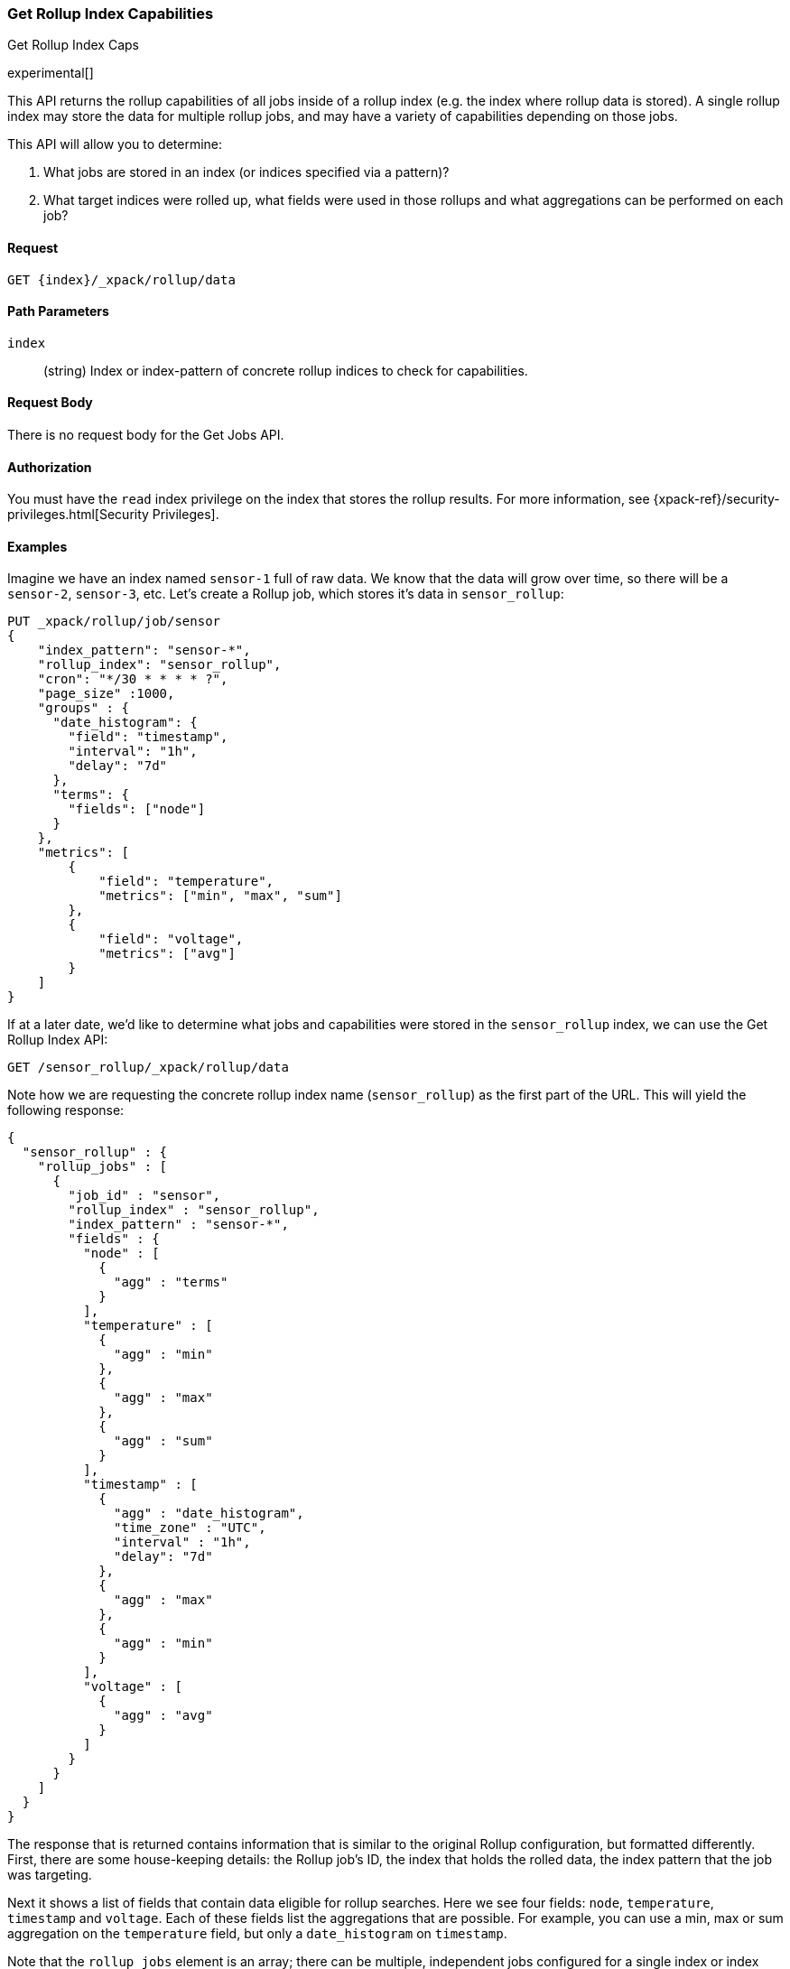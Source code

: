[role="xpack"]
[[rollup-get-rollup-index-caps]]
=== Get Rollup Index Capabilities
++++
<titleabbrev>Get Rollup Index Caps</titleabbrev>
++++

experimental[]

This API returns the rollup capabilities of all jobs inside of a rollup index (e.g. the index where rollup data is stored).
A single rollup index may store the data for multiple rollup jobs, and may have a variety of capabilities depending on those jobs.

This API will allow you to determine:

1. What jobs are stored in an index (or indices specified via a pattern)?
2. What target indices were rolled up, what fields were used in those rollups and what aggregations can be performed on each job?

==== Request

`GET {index}/_xpack/rollup/data`

//===== Description

==== Path Parameters

`index`::
  (string) Index or index-pattern of concrete rollup indices to check for capabilities.

==== Request Body

There is no request body for the Get Jobs API.

==== Authorization

You must have the `read` index privilege on the index that stores the rollup results.
For more information, see
{xpack-ref}/security-privileges.html[Security Privileges].

==== Examples

Imagine we have an index named `sensor-1` full of raw data.  We know that the data will grow over time, so there
will be a `sensor-2`, `sensor-3`, etc.  Let's create a Rollup job, which stores it's data in `sensor_rollup`:

[source,js]
--------------------------------------------------
PUT _xpack/rollup/job/sensor
{
    "index_pattern": "sensor-*",
    "rollup_index": "sensor_rollup",
    "cron": "*/30 * * * * ?",
    "page_size" :1000,
    "groups" : {
      "date_histogram": {
        "field": "timestamp",
        "interval": "1h",
        "delay": "7d"
      },
      "terms": {
        "fields": ["node"]
      }
    },
    "metrics": [
        {
            "field": "temperature",
            "metrics": ["min", "max", "sum"]
        },
        {
            "field": "voltage",
            "metrics": ["avg"]
        }
    ]
}
--------------------------------------------------
// CONSOLE
// TEST[setup:sensor_index]

If at a later date, we'd like to determine what jobs and capabilities were stored in the `sensor_rollup` index, we can use the Get Rollup
Index API:

[source,js]
--------------------------------------------------
GET /sensor_rollup/_xpack/rollup/data
--------------------------------------------------
// CONSOLE
// TEST[continued]

Note how we are requesting the concrete rollup index name (`sensor_rollup`) as the first part of the URL.
This  will yield the following response:

[source,js]
----
{
  "sensor_rollup" : {
    "rollup_jobs" : [
      {
        "job_id" : "sensor",
        "rollup_index" : "sensor_rollup",
        "index_pattern" : "sensor-*",
        "fields" : {
          "node" : [
            {
              "agg" : "terms"
            }
          ],
          "temperature" : [
            {
              "agg" : "min"
            },
            {
              "agg" : "max"
            },
            {
              "agg" : "sum"
            }
          ],
          "timestamp" : [
            {
              "agg" : "date_histogram",
              "time_zone" : "UTC",
              "interval" : "1h",
              "delay": "7d"
            },
            {
              "agg" : "max"
            },
            {
              "agg" : "min"
            }
          ],
          "voltage" : [
            {
              "agg" : "avg"
            }
          ]
        }
      }
    ]
  }
}
----
// TESTRESPONSE


The response that is returned contains information that is similar to the original Rollup configuration, but formatted
differently.  First, there are some house-keeping details: the Rollup job's ID, the index that holds the rolled data,
the index pattern that the job was targeting.

Next it shows a list of fields that contain data eligible for rollup searches.  Here we see four fields: `node`, `temperature`,
`timestamp` and `voltage`.  Each of these fields list the aggregations that are possible.  For example, you can use a min, max
or sum aggregation on the `temperature` field, but only a `date_histogram` on `timestamp`.

Note that the `rollup_jobs` element is an array; there can be multiple, independent jobs configured for a single index
or index pattern.  Each of these jobs may have different configurations, so the API returns a list of all the various
configurations available.


Like other APIs that interact with indices, you can specify index patterns instead of explicit indices:

[source,js]
--------------------------------------------------
GET /*_rollup/_xpack/rollup/data
--------------------------------------------------
// CONSOLE
// TEST[continued]

